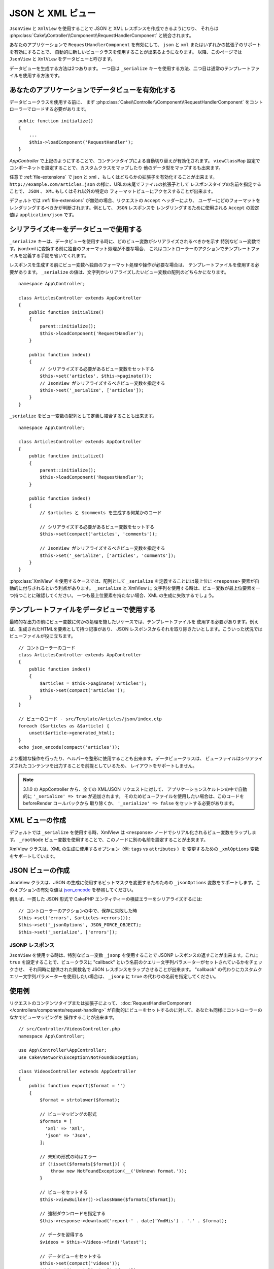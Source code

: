 JSON と XML ビュー
##################

``JsonView`` と ``XmlView`` を使用することで
JSON と XML レスポンスを作成できるようになり、
それらは :php:class:`Cake\\Controller\\Component\\RequestHandlerComponent` と統合されます。

あなたのアプリケーションで ``RequestHandlerComponent`` を有効にして、
``json`` と ``xml`` またはいずれかの拡張子のサポートを有効にすることで、
自動的に新しいビュークラスを使用することが出来るようになります。
以降、このページでは ``JsonView`` と ``XmlView`` をデータビューと呼びます。

データビューを生成する方法は2つあります。
一つ目は ``_serialize`` キーを使用する方法、二つ目は通常のテンプレートファイルを使用する方法です。

あなたのアプリケーションでデータビューを有効化する
==================================================

データビュークラスを使用する前に、
まず :php:class:`Cake\\Controller\\Component\\RequestHandlerComponent`
をコントローラーでロードする必要があります。 ::

    public function initialize()
    {
        ...
        $this->loadComponent('RequestHandler');
    }

`AppController` で上記のようにすることで、コンテンツタイプによる自動切り替えが有効化されます。
``viewClassMap`` 設定でコンポーネットを設定することで、カスタムクラスをマップしたり
他のデータ型をマップするも出来ます。

任意で :ref:`file-extensions` で json と xml 、もしくはどちらかの拡張子を有効化することが出来ます。
``http://example.com/articles.json`` の様に、URLの末尾でファイルの拡張子として
レスポンスタイプの名前を指定することで、 ``JSON`` 、 ``XML`` もしくはそれ以外の特定の
フォーマットビューにアクセスすることが出来ます。

デフォルトでは :ref:`file-extensions` が無効の場合、リクエストの ``Accept`` ヘッダーにより、
ユーザーにどのフォーマットをレンダリングするべきかが判断されます。例として、 ``JSON`` レスポンスを
レンダリングするために使用される ``Accept`` の設定値は ``application/json`` です。

シリアライズキーをデータビューで使用する
========================================

``_serialize`` キーは、データビューを使用する時に、どのビュー変数がシリアライズされるべきかを示す
特別なビュー変数です。json/xml に変換する前に独自のフォーマット処理が不要な場合、
これはコントローラーのアクションでテンプレートファイルを定義する手間を省いてくれます。

レスポンスを生成する前にビュー変数へ独自のフォーマット処理や操作が必要な場合は、
テンプレートファイルを使用する必要があります。
``_serialize`` の値は、文字列かシリアライズしたいビュー変数の配列のどちらかになります。 ::

    namespace App\Controller;

    class ArticlesController extends AppController
    {
        public function initialize()
        {
            parent::initialize();
            $this->loadComponent('RequestHandler');
        }

        public function index()
        {
            // シリアライズする必要があるビュー変数をセットする
            $this->set('articles', $this->paginate());
            // JsonView がシリアライズするべきビュー変数を指定する
            $this->set('_serialize', ['articles']);
        }
    }

``_serialize`` をビュー変数の配列として定義し結合することも出来ます。 ::

    namespace App\Controller;

    class ArticlesController extends AppController
    {
        public function initialize()
        {
            parent::initialize();
            $this->loadComponent('RequestHandler');
        }

        public function index()
        {
            // $articles と $comments を生成する何某かのコード

            // シリアライズする必要があるビュー変数をセットする
            $this->set(compact('articles', 'comments'));

            // JsonView がシリアライズするべきビュー変数を指定する
            $this->set('_serialize', ['articles', 'comments']);
        }
    }


:php:class:`XmlView` を使用するケースでは、配列として ``_serialize`` を定義することには最上位に
``<response>`` 要素が自動的に付与されるという利点があります。 ``_serialize`` と XmlView に
文字列を使用する時は、ビュー変数が最上位要素を一つ持つことに確認してください。
一つも最上位要素を持たない場合、XML の生成に失敗するでしょう。

.. versionadded:: 3.1.0

    このバージョンでは、ビュー変数をそれぞれをきちんと指定する代わりに
    全てのビュー変数をシリアライズするために、変数 ``_serialize`` に、
    自動的に ``true`` をセットします。

テンプレートファイルをデータビューで使用する
============================================

最終的な出力の前にビュー変数に何かの処理を施したいケースでは、テンプレートファイルを
使用する必要があります。例えば、生成されたHTMLを要素として持つ記事があり、
JSON レスポンスからそれを取り除きたいとします。こういった状況ではビューファイルが役に立ちます。 ::

    // コントローラーのコード
    class ArticlesController extends AppController
    {
        public function index()
        {
            $articles = $this->paginate('Articles');
            $this->set(compact('articles'));
        }
    }

    // ビューのコード - src/Template/Articles/json/index.ctp
    foreach ($articles as &$article) {
        unset($article->generated_html);
    }
    echo json_encode(compact('articles'));

より複雑な操作を行ったり、ヘルパーを整形に使用することも出来ます。データビュークラスは、
ビューファイルはシリアライズされたコンテンツを出力することを前提としているため、
レイアウトをサポートしません。

.. note::
    3.1.0 の AppController から、全ての XML/JSON リクエストに対して、
    アプリケーションスケルトンの中で自動的に ``'_serialize' => true`` が追加されます。
    そのためビューファイルを使用したい場合は、このコードを beforeRender コールバックから
    取り除くか、 ``'_serialize' => false`` をセットする必要があります。


XML ビューの作成
================

.. php:class:: XmlView

デフォルトでは ``_serialize`` を使用する時、XmlView は
``<response>`` ノードでシリアル化されるビュー変数をラップします。
``_rootNode`` ビュー変数を使用することで、このノードに別の名前を設定することが出来ます。

XmlView クラスは、XML の生成に使用するオプション（例: ``tags`` vs ``attributes`` ）を
変更するための ``_xmlOptions`` 変数をサポートしています。

JSON ビューの作成
=================

.. php:class:: JsonView

JsonView クラスは、JSON の生成に使用するビットマスクを変更するためための
``_jsonOptions`` 変数をサポートします。このオプションの有効な値は
`json_encode <http://php.net/json_encode>`_  を参照してください。

例えば、一貫した JSON 形式で CakePHP エンティティーの検証エラーをシリアライズするには::

    // コントローラーのアクションの中で、保存に失敗した時
    $this->set('errors', $articles->errors());
    $this->set('_jsonOptions', JSON_FORCE_OBJECT);
    $this->set('_serialize', ['errors']);

JSONP レスポンス
----------------

``JsonView`` を使用する時は、特別なビュー変数 ``_jsonp`` を使用することで
JSONP レスポンスの返すことが出来ます。これに ``true`` を設定することで、ビュークラスに
"callback" という名前のクエリー文字列パラメーターがセットされているかをチェックさせ、
それ同時に提供された関数名で JSON レスポンスをラップさせることが出来ます。
"callback" の代わりにカスタムクエリー文字列パラメーターを使用したい場合は、
``_jsonp`` に ``true`` の代わりの名前を指定してください。

使用例
======

リクエストのコンテンツタイプまたは拡張子によって、
:doc:`RequestHandlerComponent </controllers/components/request-handling>`
が自動的にビューをセットするのに対して、あなたも同様にコントローラーのなかでビューマッピングを
操作することが出来ます。 ::

    // src/Controller/VideosController.php
    namespace App\Controller;

    use App\Controller\AppController;
    use Cake\Network\Exception\NotFoundException;

    class VideosController extends AppController
    {
        public function export($format = '')
        {
            $format = strtolower($format);

            // ビューマッピングの形式
            $formats = [
              'xml' => 'Xml',
              'json' => 'Json',
            ];

            // 未知の形式の時はエラー
            if (!isset($formats[$format])) {
                throw new NotFoundException(__('Unknown format.'));
            }

            // ビューをセットする
            $this->viewBuilder()->className($formats[$format]);

            // 強制ダウンロードを指定する
            $this->response->download('report-' . date('YmdHis') . '.' . $format);

            // データを習得する
            $videos = $this->Videos->find('latest');

            // データビューをセットする
            $this->set(compact('videos'));
            $this->set('_serialize', ['videos']);
        }
    }

